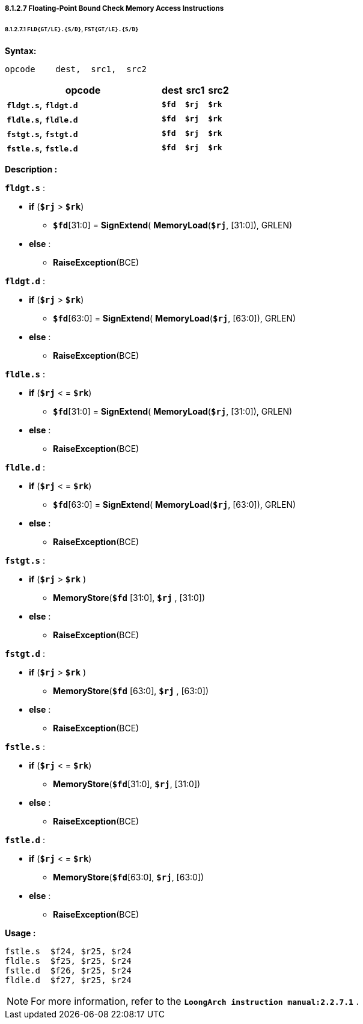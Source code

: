===== *8.1.2.7 Floating-Point Bound Check Memory Access Instructions*

====== *8.1.2.7.1 `FLD{GT/LE}.{S/D}`, `FST{GT/LE}.{S/D}`*

*Syntax:*

 opcode    dest,  src1,  src2

[options="header"]
[cols="70,10,10,10"]
|===========================
^.^|opcode
^.^|dest
^.^|src1
^.^|src2

^.^|*`fldgt.s`*, *`fldgt.d`*
^.^|*`$fd`*
^.^|*`$rj`*
^.^|*`$rk`*  

^.^|*`fldle.s`*, *`fldle.d`*
^.^|*`$fd`*
^.^|*`$rj`*
^.^|*`$rk`*  

^.^|*`fstgt.s`*, *`fstgt.d`*
^.^|*`$fd`*
^.^|*`$rj`*
^.^|*`$rk`*  

^.^|*`fstle.s`*, *`fstle.d`*
^.^|*`$fd`*
^.^|*`$rj`*
^.^|*`$rk`*  
|===========================

*Description :*

*`fldgt.s`* :

* *if* (*`$rj`* > *`$rk`*)
** *`$fd`*[31:0] = *SignExtend*( *MemoryLoad*(*`$rj`*, [31:0]), GRLEN)
* *else* :
** *RaiseException*(BCE)

*`fldgt.d`* :

* *if* (*`$rj`* > *`$rk`*)
** *`$fd`*[63:0] = *SignExtend*( *MemoryLoad*(*`$rj`*, [63:0]), GRLEN)
* *else* :
** *RaiseException*(BCE)

*`fldle.s`* :

* *if* (*`$rj`* < = *`$rk`*)
** *`$fd`*[31:0] = *SignExtend*( *MemoryLoad*(*`$rj`*, [31:0]), GRLEN)
* *else* :
** *RaiseException*(BCE)

*`fldle.d`* :

* *if* (*`$rj`* < = *`$rk`*)
** *`$fd`*[63:0] = *SignExtend*( *MemoryLoad*(*`$rj`*, [63:0]), GRLEN)
* *else* :
** *RaiseException*(BCE)

*`fstgt.s`* :

* *if* (*`$rj`*  > *`$rk`* )
** *MemoryStore*(*`$fd`* [31:0], *`$rj`* , [31:0])
* *else* :
** *RaiseException*(BCE)

*`fstgt.d`* :

* *if* (*`$rj`*  > *`$rk`* )
** *MemoryStore*(*`$fd`* [63:0], *`$rj`* , [63:0])
* *else* :
** *RaiseException*(BCE)

*`fstle.s`* :

* *if* (*`$rj`* < = *`$rk`*)
** *MemoryStore*(*`$fd`*[31:0], *`$rj`*, [31:0])
* *else* :
** *RaiseException*(BCE)

*`fstle.d`* :

* *if* (*`$rj`* < = *`$rk`*)
** *MemoryStore*(*`$fd`*[63:0], *`$rj`*, [63:0])
* *else* :
** *RaiseException*(BCE)

*Usage :* 
[source]
----
fstle.s  $f24, $r25, $r24 
fldle.s  $f25, $r25, $r24
fstle.d  $f26, $r25, $r24
fldle.d  $f27, $r25, $r24
----

[NOTE]
=====
For more information, refer to the *`LoongArch instruction manual:2.2.7.1`* .
=====
